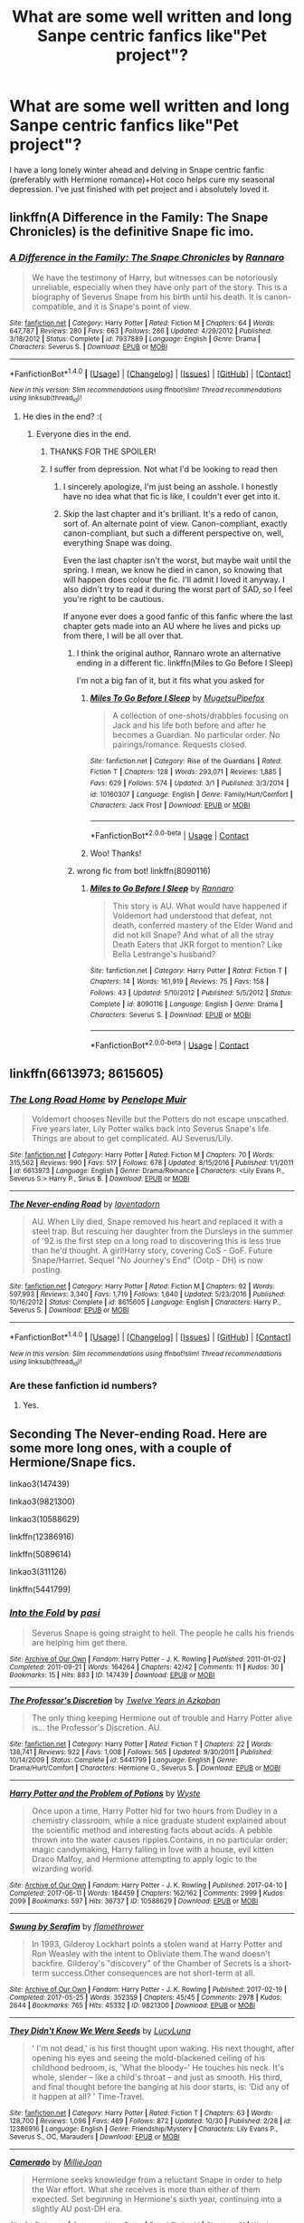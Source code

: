 #+TITLE: What are some well written and long Sanpe centric fanfics like"Pet project"?

* What are some well written and long Sanpe centric fanfics like"Pet project"?
:PROPERTIES:
:Author: Nuarshack
:Score: 17
:DateUnix: 1510150587.0
:DateShort: 2017-Nov-08
:END:
I have a long lonely winter ahead and delving in Snape centric fanfic (preferably with Hermione romance)+Hot coco helps cure my seasonal depression. I've just finished with pet project and i absolutely loved it.


** linkffn(A Difference in the Family: The Snape Chronicles) is the definitive Snape fic imo.
:PROPERTIES:
:Author: Rit_Zien
:Score: 9
:DateUnix: 1510153775.0
:DateShort: 2017-Nov-08
:END:

*** [[http://www.fanfiction.net/s/7937889/1/][*/A Difference in the Family: The Snape Chronicles/*]] by [[https://www.fanfiction.net/u/3824385/Rannaro][/Rannaro/]]

#+begin_quote
  We have the testimony of Harry, but witnesses can be notoriously unreliable, especially when they have only part of the story. This is a biography of Severus Snape from his birth until his death. It is canon-compatible, and it is Snape's point of view.
#+end_quote

^{/Site/: [[http://www.fanfiction.net/][fanfiction.net]] *|* /Category/: Harry Potter *|* /Rated/: Fiction M *|* /Chapters/: 64 *|* /Words/: 647,787 *|* /Reviews/: 280 *|* /Favs/: 663 *|* /Follows/: 286 *|* /Updated/: 4/29/2012 *|* /Published/: 3/18/2012 *|* /Status/: Complete *|* /id/: 7937889 *|* /Language/: English *|* /Genre/: Drama *|* /Characters/: Severus S. *|* /Download/: [[http://www.ff2ebook.com/old/ffn-bot/index.php?id=7937889&source=ff&filetype=epub][EPUB]] or [[http://www.ff2ebook.com/old/ffn-bot/index.php?id=7937889&source=ff&filetype=mobi][MOBI]]}

--------------

*FanfictionBot*^{1.4.0} *|* [[[https://github.com/tusing/reddit-ffn-bot/wiki/Usage][Usage]]] | [[[https://github.com/tusing/reddit-ffn-bot/wiki/Changelog][Changelog]]] | [[[https://github.com/tusing/reddit-ffn-bot/issues/][Issues]]] | [[[https://github.com/tusing/reddit-ffn-bot/][GitHub]]] | [[[https://www.reddit.com/message/compose?to=tusing][Contact]]]

^{/New in this version: Slim recommendations using/ ffnbot!slim! /Thread recommendations using/ linksub(thread_id)!}
:PROPERTIES:
:Author: FanfictionBot
:Score: 2
:DateUnix: 1510153804.0
:DateShort: 2017-Nov-08
:END:

**** He dies in the end? :(
:PROPERTIES:
:Author: Nuarshack
:Score: 1
:DateUnix: 1510217168.0
:DateShort: 2017-Nov-09
:END:

***** Everyone dies in the end.
:PROPERTIES:
:Author: we-built-the-shadows
:Score: 2
:DateUnix: 1510255880.0
:DateShort: 2017-Nov-09
:END:

****** THANKS FOR THE SPOILER!
:PROPERTIES:
:Author: WelcomeToInsanity
:Score: 2
:DateUnix: 1510261409.0
:DateShort: 2017-Nov-10
:END:


****** I suffer from depression. Not what I'd be looking to read then
:PROPERTIES:
:Author: Nuarshack
:Score: 1
:DateUnix: 1510303980.0
:DateShort: 2017-Nov-10
:END:

******* I sincerely apologize, I'm just being an asshole. I honestly have no idea what that fic is like, I couldn't ever get into it.
:PROPERTIES:
:Author: we-built-the-shadows
:Score: 2
:DateUnix: 1510332878.0
:DateShort: 2017-Nov-10
:END:


******* Skip the last chapter and it's brilliant. It's a redo of canon, sort of. An alternate point of view. Canon-compliant, exactly canon-compliant, but such a different perspective on, well, everything Snape was doing.

Even the last chapter isn't the worst, but maybe wait until the spring. I mean, we know he died in canon, so knowing that will happen does colour the fic. I'll admit I loved it anyway. I also didn't try to read it during the worst part of SAD, so I feel you're right to be cautious.

If anyone ever does a good fanfic of this fanfic where the last chapter gets made into an AU where he lives and picks up from there, I will be all over that.
:PROPERTIES:
:Author: SMTRodent
:Score: 2
:DateUnix: 1510657420.0
:DateShort: 2017-Nov-14
:END:

******** I think the original author, Rannaro wrote an alternative ending in a different fic. linkffn(Miles to Go Before I Sleep)

I'm not a big fan of it, but it fits what you asked for
:PROPERTIES:
:Author: _awesaum_
:Score: 2
:DateUnix: 1523136739.0
:DateShort: 2018-Apr-08
:END:

********* [[https://www.fanfiction.net/s/10160307/1/][*/Miles To Go Before I Sleep/*]] by [[https://www.fanfiction.net/u/4703887/MugetsuPipefox][/MugetsuPipefox/]]

#+begin_quote
  A collection of one-shots/drabbles focusing on Jack and his life both before and after he becomes a Guardian. No particular order. No pairings/romance. Requests closed.
#+end_quote

^{/Site/:} ^{fanfiction.net} ^{*|*} ^{/Category/:} ^{Rise} ^{of} ^{the} ^{Guardians} ^{*|*} ^{/Rated/:} ^{Fiction} ^{T} ^{*|*} ^{/Chapters/:} ^{128} ^{*|*} ^{/Words/:} ^{293,071} ^{*|*} ^{/Reviews/:} ^{1,885} ^{*|*} ^{/Favs/:} ^{629} ^{*|*} ^{/Follows/:} ^{574} ^{*|*} ^{/Updated/:} ^{3/1} ^{*|*} ^{/Published/:} ^{3/3/2014} ^{*|*} ^{/id/:} ^{10160307} ^{*|*} ^{/Language/:} ^{English} ^{*|*} ^{/Genre/:} ^{Family/Hurt/Comfort} ^{*|*} ^{/Characters/:} ^{Jack} ^{Frost} ^{*|*} ^{/Download/:} ^{[[http://www.ff2ebook.com/old/ffn-bot/index.php?id=10160307&source=ff&filetype=epub][EPUB]]} ^{or} ^{[[http://www.ff2ebook.com/old/ffn-bot/index.php?id=10160307&source=ff&filetype=mobi][MOBI]]}

--------------

*FanfictionBot*^{2.0.0-beta} | [[https://github.com/tusing/reddit-ffn-bot/wiki/Usage][Usage]] | [[https://www.reddit.com/message/compose?to=tusing][Contact]]
:PROPERTIES:
:Author: FanfictionBot
:Score: 1
:DateUnix: 1523136752.0
:DateShort: 2018-Apr-08
:END:


********* Woo! Thanks!
:PROPERTIES:
:Author: SMTRodent
:Score: 1
:DateUnix: 1523303355.0
:DateShort: 2018-Apr-10
:END:


******** wrong fic from bot! linkffn(8090116)
:PROPERTIES:
:Author: _awesaum_
:Score: 1
:DateUnix: 1523137263.0
:DateShort: 2018-Apr-08
:END:

********* [[https://www.fanfiction.net/s/8090116/1/][*/Miles to Go Before I Sleep/*]] by [[https://www.fanfiction.net/u/3824385/Rannaro][/Rannaro/]]

#+begin_quote
  This story is AU. What would have happened if Voldemort had understood that defeat, not death, conferred mastery of the Elder Wand and did not kill Snape? And what of all the stray Death Eaters that JKR forgot to mention? Like Bella Lestrange's husband?
#+end_quote

^{/Site/:} ^{fanfiction.net} ^{*|*} ^{/Category/:} ^{Harry} ^{Potter} ^{*|*} ^{/Rated/:} ^{Fiction} ^{T} ^{*|*} ^{/Chapters/:} ^{14} ^{*|*} ^{/Words/:} ^{161,919} ^{*|*} ^{/Reviews/:} ^{75} ^{*|*} ^{/Favs/:} ^{158} ^{*|*} ^{/Follows/:} ^{43} ^{*|*} ^{/Updated/:} ^{5/10/2012} ^{*|*} ^{/Published/:} ^{5/5/2012} ^{*|*} ^{/Status/:} ^{Complete} ^{*|*} ^{/id/:} ^{8090116} ^{*|*} ^{/Language/:} ^{English} ^{*|*} ^{/Genre/:} ^{Drama} ^{*|*} ^{/Characters/:} ^{Severus} ^{S.} ^{*|*} ^{/Download/:} ^{[[http://www.ff2ebook.com/old/ffn-bot/index.php?id=8090116&source=ff&filetype=epub][EPUB]]} ^{or} ^{[[http://www.ff2ebook.com/old/ffn-bot/index.php?id=8090116&source=ff&filetype=mobi][MOBI]]}

--------------

*FanfictionBot*^{2.0.0-beta} | [[https://github.com/tusing/reddit-ffn-bot/wiki/Usage][Usage]] | [[https://www.reddit.com/message/compose?to=tusing][Contact]]
:PROPERTIES:
:Author: FanfictionBot
:Score: 1
:DateUnix: 1523137271.0
:DateShort: 2018-Apr-08
:END:


** linkffn(6613973; 8615605)
:PROPERTIES:
:Author: PsychoGeek
:Score: 3
:DateUnix: 1510152334.0
:DateShort: 2017-Nov-08
:END:

*** [[http://www.fanfiction.net/s/6613973/1/][*/The Long Road Home/*]] by [[https://www.fanfiction.net/u/715571/Penelope-Muir][/Penelope Muir/]]

#+begin_quote
  Voldemort chooses Neville but the Potters do not escape unscathed. Five years later, Lily Potter walks back into Severus Snape's life. Things are about to get complicated. AU Severus/Lily.
#+end_quote

^{/Site/: [[http://www.fanfiction.net/][fanfiction.net]] *|* /Category/: Harry Potter *|* /Rated/: Fiction M *|* /Chapters/: 70 *|* /Words/: 315,562 *|* /Reviews/: 990 *|* /Favs/: 517 *|* /Follows/: 678 *|* /Updated/: 8/15/2016 *|* /Published/: 1/1/2011 *|* /id/: 6613973 *|* /Language/: English *|* /Genre/: Drama/Romance *|* /Characters/: <Lily Evans P., Severus S.> Harry P., Sirius B. *|* /Download/: [[http://www.ff2ebook.com/old/ffn-bot/index.php?id=6613973&source=ff&filetype=epub][EPUB]] or [[http://www.ff2ebook.com/old/ffn-bot/index.php?id=6613973&source=ff&filetype=mobi][MOBI]]}

--------------

[[http://www.fanfiction.net/s/8615605/1/][*/The Never-ending Road/*]] by [[https://www.fanfiction.net/u/3117309/laventadorn][/laventadorn/]]

#+begin_quote
  AU. When Lily died, Snape removed his heart and replaced it with a steel trap. But rescuing her daughter from the Dursleys in the summer of '92 is the first step on a long road to discovering this is less true than he'd thought. A girl!Harry story, covering CoS - GoF. Future Snape/Harriet. Sequel "No Journey's End" (Ootp - DH) is now posting.
#+end_quote

^{/Site/: [[http://www.fanfiction.net/][fanfiction.net]] *|* /Category/: Harry Potter *|* /Rated/: Fiction M *|* /Chapters/: 92 *|* /Words/: 597,993 *|* /Reviews/: 3,340 *|* /Favs/: 1,719 *|* /Follows/: 1,640 *|* /Updated/: 5/23/2016 *|* /Published/: 10/16/2012 *|* /Status/: Complete *|* /id/: 8615605 *|* /Language/: English *|* /Characters/: Harry P., Severus S. *|* /Download/: [[http://www.ff2ebook.com/old/ffn-bot/index.php?id=8615605&source=ff&filetype=epub][EPUB]] or [[http://www.ff2ebook.com/old/ffn-bot/index.php?id=8615605&source=ff&filetype=mobi][MOBI]]}

--------------

*FanfictionBot*^{1.4.0} *|* [[[https://github.com/tusing/reddit-ffn-bot/wiki/Usage][Usage]]] | [[[https://github.com/tusing/reddit-ffn-bot/wiki/Changelog][Changelog]]] | [[[https://github.com/tusing/reddit-ffn-bot/issues/][Issues]]] | [[[https://github.com/tusing/reddit-ffn-bot/][GitHub]]] | [[[https://www.reddit.com/message/compose?to=tusing][Contact]]]

^{/New in this version: Slim recommendations using/ ffnbot!slim! /Thread recommendations using/ linksub(thread_id)!}
:PROPERTIES:
:Author: FanfictionBot
:Score: 1
:DateUnix: 1510152359.0
:DateShort: 2017-Nov-08
:END:


*** Are these fanfiction id numbers?
:PROPERTIES:
:Author: Nuarshack
:Score: 1
:DateUnix: 1510153156.0
:DateShort: 2017-Nov-08
:END:

**** Yes.
:PROPERTIES:
:Author: PsychoGeek
:Score: 2
:DateUnix: 1510153202.0
:DateShort: 2017-Nov-08
:END:


** Seconding The Never-ending Road. Here are some more long ones, with a couple of Hermione/Snape fics.

linkao3(147439)

linkao3(9821300)

linkao3(10588629)

linkffn(12386916)

linkffn(5089614)

linkao3(311126)

linkffn(5441799)
:PROPERTIES:
:Author: adreamersmusing
:Score: 3
:DateUnix: 1510155165.0
:DateShort: 2017-Nov-08
:END:

*** [[http://archiveofourown.org/works/147439][*/Into the Fold/*]] by [[http://www.archiveofourown.org/users/pasi/pseuds/pasi][/pasi/]]

#+begin_quote
  Severus Snape is going straight to hell. The people he calls his friends are helping him get there.
#+end_quote

^{/Site/: [[http://www.archiveofourown.org/][Archive of Our Own]] *|* /Fandom/: Harry Potter - J. K. Rowling *|* /Published/: 2011-01-02 *|* /Completed/: 2011-09-21 *|* /Words/: 164264 *|* /Chapters/: 42/42 *|* /Comments/: 11 *|* /Kudos/: 30 *|* /Bookmarks/: 15 *|* /Hits/: 883 *|* /ID/: 147439 *|* /Download/: [[http://archiveofourown.org/downloads/pa/pasi/147439/Into%20the%20Fold.epub?updated_at=1386669391][EPUB]] or [[http://archiveofourown.org/downloads/pa/pasi/147439/Into%20the%20Fold.mobi?updated_at=1386669391][MOBI]]}

--------------

[[http://www.fanfiction.net/s/5441799/1/][*/The Professor's Discretion/*]] by [[https://www.fanfiction.net/u/2090117/Twelve-Years-in-Azkaban][/Twelve Years in Azkaban/]]

#+begin_quote
  The only thing keeping Hermione out of trouble and Harry Potter alive is... the Professor's Discretion. AU.
#+end_quote

^{/Site/: [[http://www.fanfiction.net/][fanfiction.net]] *|* /Category/: Harry Potter *|* /Rated/: Fiction T *|* /Chapters/: 22 *|* /Words/: 138,741 *|* /Reviews/: 922 *|* /Favs/: 1,008 *|* /Follows/: 565 *|* /Updated/: 9/30/2011 *|* /Published/: 10/14/2009 *|* /Status/: Complete *|* /id/: 5441799 *|* /Language/: English *|* /Genre/: Drama/Hurt/Comfort *|* /Characters/: Hermione G., Severus S. *|* /Download/: [[http://www.ff2ebook.com/old/ffn-bot/index.php?id=5441799&source=ff&filetype=epub][EPUB]] or [[http://www.ff2ebook.com/old/ffn-bot/index.php?id=5441799&source=ff&filetype=mobi][MOBI]]}

--------------

[[http://archiveofourown.org/works/10588629][*/Harry Potter and the Problem of Potions/*]] by [[http://www.archiveofourown.org/users/Wyste/pseuds/Wyste][/Wyste/]]

#+begin_quote
  Once upon a time, Harry Potter hid for two hours from Dudley in a chemistry classroom, while a nice graduate student explained about the scientific method and interesting facts about acids. A pebble thrown into the water causes ripples.Contains, in no particular order: magic candymaking, Harry falling in love with a house, evil kitten Draco Malfoy, and Hermione attempting to apply logic to the wizarding world.
#+end_quote

^{/Site/: [[http://www.archiveofourown.org/][Archive of Our Own]] *|* /Fandom/: Harry Potter - J. K. Rowling *|* /Published/: 2017-04-10 *|* /Completed/: 2017-06-11 *|* /Words/: 184459 *|* /Chapters/: 162/162 *|* /Comments/: 2999 *|* /Kudos/: 2099 *|* /Bookmarks/: 597 *|* /Hits/: 36737 *|* /ID/: 10588629 *|* /Download/: [[http://archiveofourown.org/downloads/Wy/Wyste/10588629/Harry%20Potter%20and%20the%20Problem.epub?updated_at=1499536265][EPUB]] or [[http://archiveofourown.org/downloads/Wy/Wyste/10588629/Harry%20Potter%20and%20the%20Problem.mobi?updated_at=1499536265][MOBI]]}

--------------

[[http://archiveofourown.org/works/9821300][*/Swung by Serafim/*]] by [[http://www.archiveofourown.org/users/flamethrower/pseuds/flamethrower][/flamethrower/]]

#+begin_quote
  In 1993, Gilderoy Lockhart points a stolen wand at Harry Potter and Ron Weasley with the intent to Obliviate them.The wand doesn't backfire. Gilderoy's "discovery" of the Chamber of Secrets is a short-term success.Other consequences are not short-term at all.
#+end_quote

^{/Site/: [[http://www.archiveofourown.org/][Archive of Our Own]] *|* /Fandom/: Harry Potter - J. K. Rowling *|* /Published/: 2017-02-19 *|* /Completed/: 2017-05-25 *|* /Words/: 352359 *|* /Chapters/: 45/45 *|* /Comments/: 2978 *|* /Kudos/: 2644 *|* /Bookmarks/: 765 *|* /Hits/: 45332 *|* /ID/: 9821300 *|* /Download/: [[http://archiveofourown.org/downloads/fl/flamethrower/9821300/Swung%20by%20Serafim.epub?updated_at=1506577642][EPUB]] or [[http://archiveofourown.org/downloads/fl/flamethrower/9821300/Swung%20by%20Serafim.mobi?updated_at=1506577642][MOBI]]}

--------------

[[http://www.fanfiction.net/s/12386916/1/][*/They Didn't Know We Were Seeds/*]] by [[https://www.fanfiction.net/u/5563156/LucyLuna][/LucyLuna/]]

#+begin_quote
  ' I'm not dead,' is his first thought upon waking. His next thought, after opening his eyes and seeing the mold-blackened ceiling of his childhood bedroom, is, 'What the bloody--' He touches his neck. It's whole, slender -- like a child's throat -- and just as smooth. His third, and final thought before the banging at his door starts, is: 'Did any of it happen at all? ' Time-Travel.
#+end_quote

^{/Site/: [[http://www.fanfiction.net/][fanfiction.net]] *|* /Category/: Harry Potter *|* /Rated/: Fiction T *|* /Chapters/: 63 *|* /Words/: 128,700 *|* /Reviews/: 1,096 *|* /Favs/: 469 *|* /Follows/: 872 *|* /Updated/: 10/30 *|* /Published/: 2/28 *|* /id/: 12386916 *|* /Language/: English *|* /Genre/: Friendship/Mystery *|* /Characters/: Lily Evans P., Severus S., OC, Marauders *|* /Download/: [[http://www.ff2ebook.com/old/ffn-bot/index.php?id=12386916&source=ff&filetype=epub][EPUB]] or [[http://www.ff2ebook.com/old/ffn-bot/index.php?id=12386916&source=ff&filetype=mobi][MOBI]]}

--------------

[[http://www.fanfiction.net/s/5089614/1/][*/Camerado/*]] by [[https://www.fanfiction.net/u/1794945/MillieJoan][/MillieJoan/]]

#+begin_quote
  Hermione seeks knowledge from a reluctant Snape in order to help the War effort. What she receives is more than either of them expected. Set beginning in Hermione's sixth year, continuing into a slightly AU post-DH era.
#+end_quote

^{/Site/: [[http://www.fanfiction.net/][fanfiction.net]] *|* /Category/: Harry Potter *|* /Rated/: Fiction M *|* /Chapters/: 31 *|* /Words/: 259,165 *|* /Reviews/: 1,331 *|* /Favs/: 1,330 *|* /Follows/: 1,297 *|* /Updated/: 2/4/2016 *|* /Published/: 5/26/2009 *|* /Status/: Complete *|* /id/: 5089614 *|* /Language/: English *|* /Genre/: Romance/Drama *|* /Characters/: Severus S., Hermione G. *|* /Download/: [[http://www.ff2ebook.com/old/ffn-bot/index.php?id=5089614&source=ff&filetype=epub][EPUB]] or [[http://www.ff2ebook.com/old/ffn-bot/index.php?id=5089614&source=ff&filetype=mobi][MOBI]]}

--------------

[[http://archiveofourown.org/works/311126][*/Second Life/*]] by [[http://www.archiveofourown.org/users/Lariope/pseuds/Lariope][/Lariope/]]

#+begin_quote
  Hermione is forced to lead a double life when she agrees to Dumbledore's plan to protect Professor Snape. Follows a (mostly) canonical timeline through books 6 and 7. Warning for student/teacher relationship, though Hermione is of age.
#+end_quote

^{/Site/: [[http://www.archiveofourown.org/][Archive of Our Own]] *|* /Fandom/: Harry Potter - J. K. Rowling *|* /Published/: 2008-09-03 *|* /Completed/: 2008-09-03 *|* /Words/: 231591 *|* /Chapters/: 48/48 *|* /Comments/: 213 *|* /Kudos/: 2243 *|* /Bookmarks/: 523 *|* /ID/: 311126 *|* /Download/: [[http://archiveofourown.org/downloads/La/Lariope/311126/Second%20Life.epub?updated_at=1387615192][EPUB]] or [[http://archiveofourown.org/downloads/La/Lariope/311126/Second%20Life.mobi?updated_at=1387615192][MOBI]]}

--------------

*FanfictionBot*^{1.4.0} *|* [[[https://github.com/tusing/reddit-ffn-bot/wiki/Usage][Usage]]] | [[[https://github.com/tusing/reddit-ffn-bot/wiki/Changelog][Changelog]]] | [[[https://github.com/tusing/reddit-ffn-bot/issues/][Issues]]] | [[[https://github.com/tusing/reddit-ffn-bot/][GitHub]]] | [[[https://www.reddit.com/message/compose?to=tusing][Contact]]]

^{/New in this version: Slim recommendations using/ ffnbot!slim! /Thread recommendations using/ linksub(thread_id)!}
:PROPERTIES:
:Author: FanfictionBot
:Score: 4
:DateUnix: 1510155479.0
:DateShort: 2017-Nov-08
:END:


*** linkffn(7670834)

linkffn(4400517)

linkffn(3417954)
:PROPERTIES:
:Author: adreamersmusing
:Score: 3
:DateUnix: 1510155779.0
:DateShort: 2017-Nov-08
:END:

**** [[http://www.fanfiction.net/s/3417954/1/][*/Harry Potter and the Enemy Within/*]] by [[https://www.fanfiction.net/u/633246/Theowyn-of-HPG][/Theowyn of HPG/]]

#+begin_quote
  In his sixth year at Hogwarts, Harry's mental link to Voldemort is stronger than ever. Can Snape teach him to control the nightmarish visions? And is their connection the key to ending Voldemort's reign?
#+end_quote

^{/Site/: [[http://www.fanfiction.net/][fanfiction.net]] *|* /Category/: Harry Potter *|* /Rated/: Fiction T *|* /Chapters/: 19 *|* /Words/: 173,220 *|* /Reviews/: 442 *|* /Favs/: 1,208 *|* /Follows/: 239 *|* /Updated/: 3/27/2007 *|* /Published/: 2/28/2007 *|* /Status/: Complete *|* /id/: 3417954 *|* /Language/: English *|* /Genre/: Angst *|* /Characters/: Harry P., Severus S. *|* /Download/: [[http://www.ff2ebook.com/old/ffn-bot/index.php?id=3417954&source=ff&filetype=epub][EPUB]] or [[http://www.ff2ebook.com/old/ffn-bot/index.php?id=3417954&source=ff&filetype=mobi][MOBI]]}

--------------

[[http://www.fanfiction.net/s/7670834/1/][*/Come Once Again and Love Me/*]] by [[https://www.fanfiction.net/u/3117309/laventadorn][/laventadorn/]]

#+begin_quote
  Severus wakes up in the afterlife expecting something rather different than being almost-seventeen again. Seriously, what kind of game is this? But wait - Lily's come back, too - from 1981? Perhaps it's a second chance... but to do what? SS/LE
#+end_quote

^{/Site/: [[http://www.fanfiction.net/][fanfiction.net]] *|* /Category/: Harry Potter *|* /Rated/: Fiction M *|* /Chapters/: 25 *|* /Words/: 188,760 *|* /Reviews/: 696 *|* /Favs/: 1,049 *|* /Follows/: 330 *|* /Updated/: 1/26/2012 *|* /Published/: 12/24/2011 *|* /Status/: Complete *|* /id/: 7670834 *|* /Language/: English *|* /Genre/: Drama/Angst *|* /Characters/: Severus S., Lily Evans P. *|* /Download/: [[http://www.ff2ebook.com/old/ffn-bot/index.php?id=7670834&source=ff&filetype=epub][EPUB]] or [[http://www.ff2ebook.com/old/ffn-bot/index.php?id=7670834&source=ff&filetype=mobi][MOBI]]}

--------------

[[http://www.fanfiction.net/s/4400517/1/][*/Ananke/*]] by [[https://www.fanfiction.net/u/220839/Eunike][/Eunike/]]

#+begin_quote
  19-year-old Lily Evans finds herself mysteriously in the future, a world she no longer recognizes. With no one else to turn to, she goes to her old friend Severus for help and sets out to fix the past. What will Severus do when the love of his life returns to him? [SS/LE]
#+end_quote

^{/Site/: [[http://www.fanfiction.net/][fanfiction.net]] *|* /Category/: Harry Potter *|* /Rated/: Fiction M *|* /Chapters/: 55 *|* /Words/: 201,232 *|* /Reviews/: 1,751 *|* /Favs/: 1,078 *|* /Follows/: 1,168 *|* /Updated/: 8/22 *|* /Published/: 7/16/2008 *|* /Status/: Complete *|* /id/: 4400517 *|* /Language/: English *|* /Genre/: Drama/Romance *|* /Characters/: Lily Evans P., Severus S. *|* /Download/: [[http://www.ff2ebook.com/old/ffn-bot/index.php?id=4400517&source=ff&filetype=epub][EPUB]] or [[http://www.ff2ebook.com/old/ffn-bot/index.php?id=4400517&source=ff&filetype=mobi][MOBI]]}

--------------

*FanfictionBot*^{1.4.0} *|* [[[https://github.com/tusing/reddit-ffn-bot/wiki/Usage][Usage]]] | [[[https://github.com/tusing/reddit-ffn-bot/wiki/Changelog][Changelog]]] | [[[https://github.com/tusing/reddit-ffn-bot/issues/][Issues]]] | [[[https://github.com/tusing/reddit-ffn-bot/][GitHub]]] | [[[https://www.reddit.com/message/compose?to=tusing][Contact]]]

^{/New in this version: Slim recommendations using/ ffnbot!slim! /Thread recommendations using/ linksub(thread_id)!}
:PROPERTIES:
:Author: FanfictionBot
:Score: 1
:DateUnix: 1510155808.0
:DateShort: 2017-Nov-08
:END:


*** Hermione-snape is my favourite pairing. Could you tell me what these ao links are? I understand ffn ones are fanfiction
:PROPERTIES:
:Author: Nuarshack
:Score: 2
:DateUnix: 1510217199.0
:DateShort: 2017-Nov-09
:END:

**** ao3 stands for archiveofourown.
:PROPERTIES:
:Author: adreamersmusing
:Score: 1
:DateUnix: 1510219036.0
:DateShort: 2017-Nov-09
:END:


** Not super similar to Pet Project, but a really unique AU that you might enjoy linkffn(Forbidden by Savageland).

A little more Hermione-centric in terms of POV, but it's SS/HG so there's a lot of Snape as well linkffn(Sin & Vice by mak5258).

This fic can only be described as different from anything else I've read, but it's nonetheless good linkffn(The Young Adventurer's Club by artemisgirl)

linkao3(Of Myth and Magic by Wonkington) has some great psychological thriller elements to it.

Loten has written a lot of great SS/HG stories -- try linkffn(Chasing the Sun by Loten) or linkffn(Post Tenebras, Lux by Loten).

Hope you like some of these!
:PROPERTIES:
:Author: Flye_Autumne
:Score: 2
:DateUnix: 1510154163.0
:DateShort: 2017-Nov-08
:END:

*** [[http://www.fanfiction.net/s/9993319/1/][*/The Young Adventurer's Club/*]] by [[https://www.fanfiction.net/u/494464/artemisgirl][/artemisgirl/]]

#+begin_quote
  "Bored by unchallenging classes? Sick of sitting around, doing nothing grand? Eager to learn forgotten magics and gain power beyond your wildest dreams? Join the Young Adventurer's Club now!" A mysterious poster for a new club catches Severus' eye. Little does he know... What the club has planned will challenge everything he knows and change the course of his entire life.
#+end_quote

^{/Site/: [[http://www.fanfiction.net/][fanfiction.net]] *|* /Category/: Harry Potter *|* /Rated/: Fiction M *|* /Chapters/: 23 *|* /Words/: 59,751 *|* /Reviews/: 337 *|* /Favs/: 491 *|* /Follows/: 164 *|* /Updated/: 2/4/2014 *|* /Published/: 1/4/2014 *|* /Status/: Complete *|* /id/: 9993319 *|* /Language/: English *|* /Genre/: Romance/Adventure *|* /Characters/: Hermione G., Severus S. *|* /Download/: [[http://www.ff2ebook.com/old/ffn-bot/index.php?id=9993319&source=ff&filetype=epub][EPUB]] or [[http://www.ff2ebook.com/old/ffn-bot/index.php?id=9993319&source=ff&filetype=mobi][MOBI]]}

--------------

[[http://www.fanfiction.net/s/11053807/1/][*/Sin & Vice/*]] by [[https://www.fanfiction.net/u/1112270/mak5258][/mak5258/]]

#+begin_quote
  In her sixth year, Dumbledore makes Hermione a key figure in a plan to help Harry defeat Voldemort. (It's difficult to summarize this without spoilers--- HG/SS; there's a Time Turner involved but probably not how you expect; the story really gets started in Chapter Three.)
#+end_quote

^{/Site/: [[http://www.fanfiction.net/][fanfiction.net]] *|* /Category/: Harry Potter *|* /Rated/: Fiction M *|* /Chapters/: 63 *|* /Words/: 291,856 *|* /Reviews/: 1,777 *|* /Favs/: 1,789 *|* /Follows/: 929 *|* /Updated/: 9/7/2015 *|* /Published/: 2/16/2015 *|* /Status/: Complete *|* /id/: 11053807 *|* /Language/: English *|* /Genre/: Romance/Drama *|* /Characters/: <Hermione G., Severus S.> *|* /Download/: [[http://www.ff2ebook.com/old/ffn-bot/index.php?id=11053807&source=ff&filetype=epub][EPUB]] or [[http://www.ff2ebook.com/old/ffn-bot/index.php?id=11053807&source=ff&filetype=mobi][MOBI]]}

--------------

[[http://archiveofourown.org/works/2758970][*/Of Myth and Magic/*]] by [[http://www.archiveofourown.org/users/Wonkington/pseuds/Wonkington/users/Wonkington/pseuds/Wonkington/users/zaboraviti/pseuds/zaboraviti][/WonkingtonWonkingtonzaboraviti/]]

#+begin_quote
  She knew it wasn't good for her, standing here like this, waiting for something that wasn't there to appear. Something spectacular to happen between misnumbered houses. Something to prove that magic was real. Eventual SS/HG. AU with purpose.
#+end_quote

^{/Site/: [[http://www.archiveofourown.org/][Archive of Our Own]] *|* /Fandom/: Harry Potter - J. K. Rowling *|* /Published/: 2014-12-12 *|* /Completed/: 2017-02-15 *|* /Words/: 76607 *|* /Chapters/: 27/27 *|* /Comments/: 102 *|* /Kudos/: 380 *|* /Bookmarks/: 78 *|* /Hits/: 8117 *|* /ID/: 2758970 *|* /Download/: [[http://archiveofourown.org/downloads/Wo/Wonkington/2758970/Of%20Myth%20and%20Magic.epub?updated_at=1506154473][EPUB]] or [[http://archiveofourown.org/downloads/Wo/Wonkington/2758970/Of%20Myth%20and%20Magic.mobi?updated_at=1506154473][MOBI]]}

--------------

[[http://www.fanfiction.net/s/7413926/1/][*/Chasing The Sun/*]] by [[https://www.fanfiction.net/u/1807393/Loten][/Loten/]]

#+begin_quote
  AU, from Order of the Phoenix onwards. Hermione only wanted to learn Healing; she discovers that Professor Snape is a human being after all, and his actions dramatically shape the course of the war as events unfold. Complete.
#+end_quote

^{/Site/: [[http://www.fanfiction.net/][fanfiction.net]] *|* /Category/: Harry Potter *|* /Rated/: Fiction M *|* /Chapters/: 60 *|* /Words/: 491,105 *|* /Reviews/: 8,196 *|* /Favs/: 5,145 *|* /Follows/: 2,043 *|* /Updated/: 8/11/2012 *|* /Published/: 9/26/2011 *|* /Status/: Complete *|* /id/: 7413926 *|* /Language/: English *|* /Genre/: Drama/Romance *|* /Characters/: Severus S., Hermione G. *|* /Download/: [[http://www.ff2ebook.com/old/ffn-bot/index.php?id=7413926&source=ff&filetype=epub][EPUB]] or [[http://www.ff2ebook.com/old/ffn-bot/index.php?id=7413926&source=ff&filetype=mobi][MOBI]]}

--------------

[[http://www.fanfiction.net/s/12547639/1/][*/Forbidden/*]] by [[https://www.fanfiction.net/u/591462/Savageland][/Savageland/]]

#+begin_quote
  Ten years after Harry Potter defeated Voldemort, the Wizarding World seems safe: until two Hogwarts students disappear without a trace in the Forbidden Forest. Strangely linked to this incident is Severus Snape, who died in the Shrieking Shack. Or did he? When Hermione Granger is pulled into the investigation, she discovers the unimaginably dangerous truth. Complete.
#+end_quote

^{/Site/: [[http://www.fanfiction.net/][fanfiction.net]] *|* /Category/: Harry Potter *|* /Rated/: Fiction M *|* /Chapters/: 26 *|* /Words/: 96,347 *|* /Reviews/: 111 *|* /Favs/: 63 *|* /Follows/: 104 *|* /Updated/: 10/8 *|* /Published/: 6/26 *|* /Status/: Complete *|* /id/: 12547639 *|* /Language/: English *|* /Genre/: Drama/Romance *|* /Characters/: Hermione G., Severus S. *|* /Download/: [[http://www.ff2ebook.com/old/ffn-bot/index.php?id=12547639&source=ff&filetype=epub][EPUB]] or [[http://www.ff2ebook.com/old/ffn-bot/index.php?id=12547639&source=ff&filetype=mobi][MOBI]]}

--------------

[[http://www.fanfiction.net/s/6578435/1/][*/Post Tenebras, Lux/*]] by [[https://www.fanfiction.net/u/1807393/Loten][/Loten/]]

#+begin_quote
  "After Darkness, Light." A chance meeting ten years after the war may not be just a coincidence, and may prove to have very far-reaching consequences. A story of many things, but primarily of healing. SS/HG; rated M for later chapters. Complete.
#+end_quote

^{/Site/: [[http://www.fanfiction.net/][fanfiction.net]] *|* /Category/: Harry Potter *|* /Rated/: Fiction M *|* /Chapters/: 43 *|* /Words/: 313,349 *|* /Reviews/: 3,634 *|* /Favs/: 3,772 *|* /Follows/: 951 *|* /Updated/: 5/12/2011 *|* /Published/: 12/22/2010 *|* /Status/: Complete *|* /id/: 6578435 *|* /Language/: English *|* /Genre/: Friendship/Romance *|* /Characters/: Severus S., Hermione G. *|* /Download/: [[http://www.ff2ebook.com/old/ffn-bot/index.php?id=6578435&source=ff&filetype=epub][EPUB]] or [[http://www.ff2ebook.com/old/ffn-bot/index.php?id=6578435&source=ff&filetype=mobi][MOBI]]}

--------------

*FanfictionBot*^{1.4.0} *|* [[[https://github.com/tusing/reddit-ffn-bot/wiki/Usage][Usage]]] | [[[https://github.com/tusing/reddit-ffn-bot/wiki/Changelog][Changelog]]] | [[[https://github.com/tusing/reddit-ffn-bot/issues/][Issues]]] | [[[https://github.com/tusing/reddit-ffn-bot/][GitHub]]] | [[[https://www.reddit.com/message/compose?to=tusing][Contact]]]

^{/New in this version: Slim recommendations using/ ffnbot!slim! /Thread recommendations using/ linksub(thread_id)!}
:PROPERTIES:
:Author: FanfictionBot
:Score: 1
:DateUnix: 1510154212.0
:DateShort: 2017-Nov-08
:END:


*** I've been reading all SS/HG fanfics like a maniac and you are right. Forbidden by savageand is something entirely different. I've reached chapter 9 and the villainess' physical appearance (I'm not yet introduced to who she is) is described like Angelina Jolie in Maleficent

[[https://cdn1.thr.com/sites/default/files/imagecache/landscape_928x523/2014/05/maleficent536acd244e2df.jpg]]
:PROPERTIES:
:Author: Nuarshack
:Score: 1
:DateUnix: 1511698170.0
:DateShort: 2017-Nov-26
:END:


** [deleted]
:PROPERTIES:
:Score: 2
:DateUnix: 1510160982.0
:DateShort: 2017-Nov-08
:END:

*** [[http://www.fanfiction.net/s/7670834/1/][*/Come Once Again and Love Me/*]] by [[https://www.fanfiction.net/u/3117309/laventadorn][/laventadorn/]]

#+begin_quote
  Severus wakes up in the afterlife expecting something rather different than being almost-seventeen again. Seriously, what kind of game is this? But wait - Lily's come back, too - from 1981? Perhaps it's a second chance... but to do what? SS/LE
#+end_quote

^{/Site/: [[http://www.fanfiction.net/][fanfiction.net]] *|* /Category/: Harry Potter *|* /Rated/: Fiction M *|* /Chapters/: 25 *|* /Words/: 188,760 *|* /Reviews/: 696 *|* /Favs/: 1,049 *|* /Follows/: 330 *|* /Updated/: 1/26/2012 *|* /Published/: 12/24/2011 *|* /Status/: Complete *|* /id/: 7670834 *|* /Language/: English *|* /Genre/: Drama/Angst *|* /Characters/: Severus S., Lily Evans P. *|* /Download/: [[http://www.ff2ebook.com/old/ffn-bot/index.php?id=7670834&source=ff&filetype=epub][EPUB]] or [[http://www.ff2ebook.com/old/ffn-bot/index.php?id=7670834&source=ff&filetype=mobi][MOBI]]}

--------------

*FanfictionBot*^{1.4.0} *|* [[[https://github.com/tusing/reddit-ffn-bot/wiki/Usage][Usage]]] | [[[https://github.com/tusing/reddit-ffn-bot/wiki/Changelog][Changelog]]] | [[[https://github.com/tusing/reddit-ffn-bot/issues/][Issues]]] | [[[https://github.com/tusing/reddit-ffn-bot/][GitHub]]] | [[[https://www.reddit.com/message/compose?to=tusing][Contact]]]

^{/New in this version: Slim recommendations using/ ffnbot!slim! /Thread recommendations using/ linksub(thread_id)!}
:PROPERTIES:
:Author: FanfictionBot
:Score: 3
:DateUnix: 1510161029.0
:DateShort: 2017-Nov-08
:END:


*** Oh my god I just started reading this and the prose is fantastic!!
:PROPERTIES:
:Author: _awesaum_
:Score: 1
:DateUnix: 1510286943.0
:DateShort: 2017-Nov-10
:END:

**** [deleted]
:PROPERTIES:
:Score: 1
:DateUnix: 1510332442.0
:DateShort: 2017-Nov-10
:END:

***** There's just something about the writing of Sympathetic Magic that just draws you in. Is it completed?
:PROPERTIES:
:Author: _awesaum_
:Score: 1
:DateUnix: 1510333105.0
:DateShort: 2017-Nov-10
:END:

****** [deleted]
:PROPERTIES:
:Score: 1
:DateUnix: 1510333540.0
:DateShort: 2017-Nov-10
:END:

******* Yeah! At least there are more chapters posted on AO3 linkao3([[http://archiveofourown.org/works/7953760/chapters/18189718]])
:PROPERTIES:
:Author: _awesaum_
:Score: 1
:DateUnix: 1510342685.0
:DateShort: 2017-Nov-10
:END:

******** [[http://archiveofourown.org/works/7953760][*/Sympathetic Magic/*]] by [[http://www.archiveofourown.org/users/ls269/pseuds/ls269][/ls269/]]

#+begin_quote
  This is the first chapter of my huge sprawling SS/LE fanfic, Sympathetic Magic, which I wrote between 2008 and 2013 (when you see it, you'll understand why it took so long!) and posted on DeviantArt. I've been meaning to post it on AO3 for ages, but I can only work in like half-hour intervals when my baby is asleep, and I'm also trying to write original fiction in those precious half-hours, so this could take a while...\\
  The story follows Severus and Lily through their last two years at Hogwarts, but it's also focused on the Marauders, Narcissa and Lucius, Regulus Black, Poppy Pomfrey, and lots of OCs. No characters are really hated, except, I guess, for Bellatrix. It's AU, but I think quite respectful towards J.K Rowling's plots and characters. It gets extremely caught up in the emotional world of the characters, and can spend whole chapters in symbolic landscapes representing their souls (I'm not sure if that's really selling it, but it's the truth!) Anyway, I can't really describe it. It was my soul for almost five years, and I haven't re-read it in way too long, but I still hear from people asking me to make the story more wiely-accessible, so I'm going to post it here. Hope you enjoy it!
#+end_quote

^{/Site/: [[http://www.archiveofourown.org/][Archive of Our Own]] *|* /Fandom/: Harry Potter - J. K. Rowling *|* /Published/: 2016-09-04 *|* /Updated/: 2017-06-18 *|* /Words/: 159395 *|* /Chapters/: 50/? *|* /Comments/: 11 *|* /Kudos/: 37 *|* /Bookmarks/: 11 *|* /Hits/: 1250 *|* /ID/: 7953760 *|* /Download/: [[http://archiveofourown.org/downloads/ls/ls269/7953760/Sympathetic%20Magic.epub?updated_at=1497815453][EPUB]] or [[http://archiveofourown.org/downloads/ls/ls269/7953760/Sympathetic%20Magic.mobi?updated_at=1497815453][MOBI]]}

--------------

*FanfictionBot*^{1.4.0} *|* [[[https://github.com/tusing/reddit-ffn-bot/wiki/Usage][Usage]]] | [[[https://github.com/tusing/reddit-ffn-bot/wiki/Changelog][Changelog]]] | [[[https://github.com/tusing/reddit-ffn-bot/issues/][Issues]]] | [[[https://github.com/tusing/reddit-ffn-bot/][GitHub]]] | [[[https://www.reddit.com/message/compose?to=tusing][Contact]]]

^{/New in this version: Slim recommendations using/ ffnbot!slim! /Thread recommendations using/ linksub(thread_id)!}
:PROPERTIES:
:Author: FanfictionBot
:Score: 1
:DateUnix: 1510342711.0
:DateShort: 2017-Nov-10
:END:
